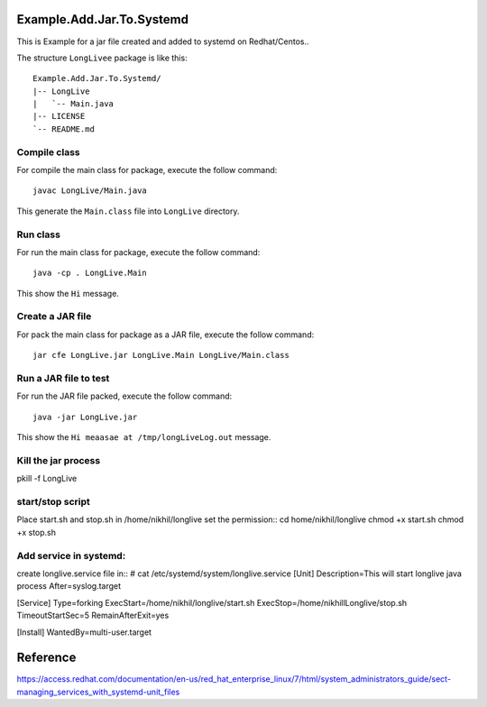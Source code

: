 Example.Add.Jar.To.Systemd
=======================

This is Example for a jar file created and added to systemd on Redhat/Centos..

The structure ``LongLivee`` package is like this: ::

  Example.Add.Jar.To.Systemd/
  |-- LongLive
  |   `-- Main.java
  |-- LICENSE
  `-- README.md

Compile class
-------------

For compile the main class for package, execute the follow command: ::

  javac LongLive/Main.java

This generate the ``Main.class`` file into ``LongLive`` directory.

Run class
---------

For run the main class for package, execute the follow command: ::

  java -cp . LongLive.Main

This show the ``Hi`` message.

Create a JAR file
-----------------

For pack the main class for package as a JAR file, execute the follow command: ::

  jar cfe LongLive.jar LongLive.Main LongLive/Main.class


Run a JAR file to test
----------------------

For run the JAR file packed, execute the follow command: ::

  java -jar LongLive.jar

This show the ``Hi meaasae at /tmp/longLiveLog.out`` message.

Kill the jar process
--------------------
pkill -f LongLive

start/stop script
--------------------
Place start.sh and stop.sh in /home/nikhil/longlive
set the permission::
cd home/nikhil/longlive
chmod +x start.sh
chmod +x stop.sh

Add service in systemd:
-----------------------
create longlive.service file in::
# cat /etc/systemd/system/longlive.service
[Unit]
Description=This will start longlive java process
After=syslog.target

[Service]
Type=forking
ExecStart=/home/nikhil/longlive/start.sh
ExecStop=/home/nikhillLonglive/stop.sh
TimeoutStartSec=5
RemainAfterExit=yes

[Install]
WantedBy=multi-user.target





Reference
=========
https://access.redhat.com/documentation/en-us/red_hat_enterprise_linux/7/html/system_administrators_guide/sect-managing_services_with_systemd-unit_files

